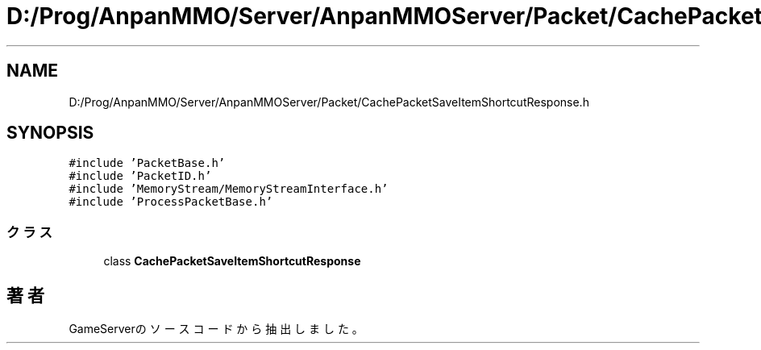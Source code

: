 .TH "D:/Prog/AnpanMMO/Server/AnpanMMOServer/Packet/CachePacketSaveItemShortcutResponse.h" 3 "2018年12月20日(木)" "GameServer" \" -*- nroff -*-
.ad l
.nh
.SH NAME
D:/Prog/AnpanMMO/Server/AnpanMMOServer/Packet/CachePacketSaveItemShortcutResponse.h
.SH SYNOPSIS
.br
.PP
\fC#include 'PacketBase\&.h'\fP
.br
\fC#include 'PacketID\&.h'\fP
.br
\fC#include 'MemoryStream/MemoryStreamInterface\&.h'\fP
.br
\fC#include 'ProcessPacketBase\&.h'\fP
.br

.SS "クラス"

.in +1c
.ti -1c
.RI "class \fBCachePacketSaveItemShortcutResponse\fP"
.br
.in -1c
.SH "著者"
.PP 
 GameServerのソースコードから抽出しました。
